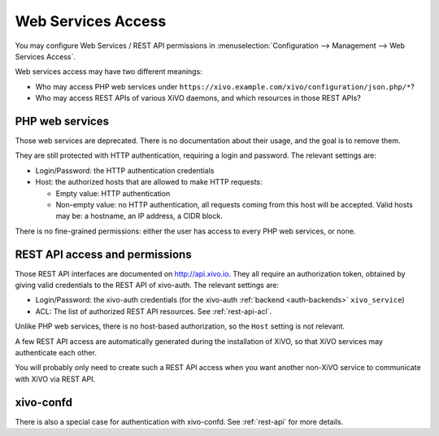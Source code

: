 *********************
 Web Services Access
*********************

You may configure Web Services / REST API permissions in :menuselection:`Configuration -->
Management --> Web Services Access`.

Web services access may have two different meanings:

* Who may access PHP web services under ``https://xivo.example.com/xivo/configuration/json.php/*``?
* Who may access REST APIs of various XiVO daemons, and which resources in those REST APIs?


PHP web services
================

Those web services are deprecated. There is no documentation about their usage, and the goal is to
remove them.

They are still protected with HTTP authentication, requiring a login and password. The
relevant settings are:

* Login/Password: the HTTP authentication credentials
* Host: the authorized hosts that are allowed to make HTTP requests:

  * Empty value: HTTP authentication
  * Non-empty value: no HTTP authentication, all requests coming from this host will be accepted.
    Valid hosts may be: a hostname, an IP address, a CIDR block.

There is no fine-grained permissions: either the user has access to every PHP web services, or none.


REST API access and permissions
===============================

Those REST API interfaces are documented on http://api.xivo.io. They all require an authorization
token, obtained by giving valid credentials to the REST API of xivo-auth. The relevant settings are:

* Login/Password: the xivo-auth credentials (for the xivo-auth :ref:`backend <auth-backends>` ``xivo_service``)
* ACL: The list of authorized REST API resources. See :ref:`rest-api-acl`.

Unlike PHP web services, there is no host-based authorization, so the ``Host`` setting is not
relevant.

A few REST API access are automatically generated during the installation of XiVO, so that XiVO
services may authenticate each other.

You will probably only need to create such a REST API access when you want another non-XiVO service
to communicate with XiVO via REST API.


xivo-confd
==========

There is also a special case for authentication with xivo-confd. See :ref:`rest-api` for more details.
